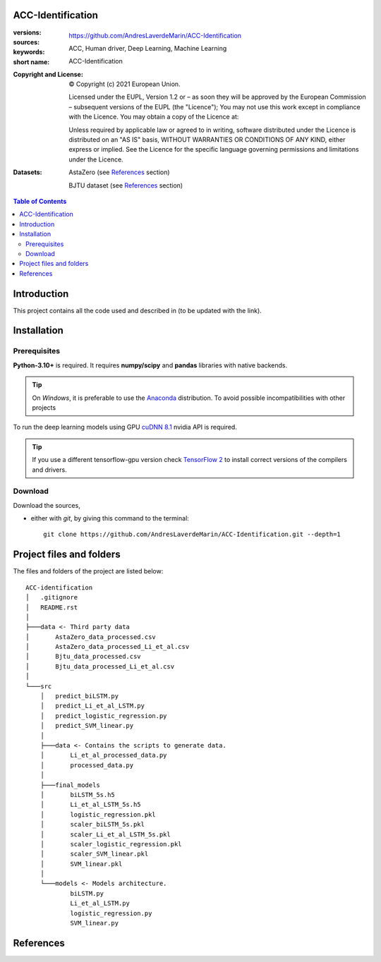 ACC-Identification
==================
.. _start-info:

:versions:      |gh-version| |rel-date| |python-ver|
:sources:       https://github.com/AndresLaverdeMarin/ACC-Identification |codestyle|
:keywords:      ACC, Human driver, Deep Learning, Machine Learning
:short name:    ACC-Identification
:Copyright and License:     © Copyright (c) 2021 European Union.

              Licensed under the EUPL, Version 1.2 or – as soon they will be approved by the European Commission – subsequent versions of the EUPL (the "Licence");
              You may not use this work except in compliance with the Licence.
              You may obtain a copy of the Licence at: |proj-lic|

              Unless required by applicable law or agreed to in writing, software distributed under the Licence is distributed on an "AS IS" basis, WITHOUT WARRANTIES OR CONDITIONS
              OF ANY KIND, either express or implied. See the Licence for the specific language governing permissions and limitations under the Licence.
:Datasets: AstaZero (see `References`_ section)

    BJTU dataset (see `References`_ section)


.. _end-info:

.. contents:: Table of Contents
  :backlinks: top

.. _start-introduction:
Introduction
============
This project contains all the code used and described in (to be updated with the link).

.. _end-introduction:

.. _start-install:
Installation
============
Prerequisites
-------------
**Python-3.10+** is required.
It requires **numpy/scipy** and **pandas** libraries with native backends.

.. Tip::
    On *Windows*, it is preferable to use the `Anaconda <https://www.anaconda.com/products/individual>`__ distribution.
    To avoid possible incompatibilities with other projects

To run the deep learning models using GPU `cuDNN 8.1 <https://developer.nvidia.com/cudnn>`__ nvidia API is required.

.. Tip::
    If you use a different tensorflow-gpu version check `TensorFlow 2  <https://www.tensorflow.org/install/source_windows#gpu>`__
    to install correct versions of the compilers and drivers.

Download
--------
Download the sources,

- either with *git*, by giving this command to the terminal::

      git clone https://github.com/AndresLaverdeMarin/ACC-Identification.git --depth=1
.. _end-install:

.. _start-structure:

Project files and folders
=========================
The files and folders of the project are listed below::

    ACC-identification
    │   .gitignore
    │   README.rst
    │
    ├───data <- Third party data
    │       AstaZero_data_processed.csv
    │       AstaZero_data_processed_Li_et_al.csv
    │       Bjtu_data_processed.csv
    │       Bjtu_data_processed_Li_et_al.csv
    │
    └───src
        │   predict_biLSTM.py
        │   predict_Li_et_al_LSTM.py
        │   predict_logistic_regression.py
        │   predict_SVM_linear.py
        │
        ├───data <- Contains the scripts to generate data.
        │       Li_et_al_processed_data.py
        │       processed_data.py
        │
        ├───final_models
        │       biLSTM_5s.h5
        │       Li_et_al_LSTM_5s.h5
        │       logistic_regression.pkl
        │       scaler_biLSTM_5s.pkl
        │       scaler_Li_et_al_LSTM_5s.pkl
        │       scaler_logistic_regression.pkl
        │       scaler_SVM_linear.pkl
        │       SVM_linear.pkl
        │
        └───models <- Models architecture.
                biLSTM.py
                Li_et_al_LSTM.py
                logistic_regression.py
                SVM_linear.py

.. _end-structure:

.. _start-references:
References
==========
.. bibliography::
    @article{makridis_openacc_2021,
        title = {{OpenACC}. {An} open database of car-following experiments to study the properties of commercial {ACC} systems},
        volume = {125},
        issn = {0968-090X},
        url = {https://www.sciencedirect.com/science/article/pii/S0968090X21000772},
        doi = {10.1016/j.trc.2021.103047},
        abstract = {Adaptive Cruise Control (ACC) systems are becoming increasingly available as a standard equipment in modern commercial vehicles. Their penetration rate in the fleet is constantly increasing, as well as their use, especially under freeway conditions. At the same time, limited information is openly available on how these systems actually operate and their differences depending on the vehicle manufacturer or model. This represents an important gap because as the number of ACC vehicles on the road increases, traffic dynamics on freeways may change accordingly, and new collective phenomena, which are only marginally known at present, could emerge. Yet, as ACC systems are introduced as comfort options and their operation is entirely under the responsibility of the driver, vehicle manufacturers do not have explicit requirements to fulfill nor they have to provide any evidence about their performances. As a result, any safety implication connected to their interactions with other road users escapes any monitoring and opportunity of improvement. This work presents a set of experimental car-following campaigns, providing an overview of the behavior of commercial ACC systems under different driving conditions. Furthermore, the suggestion of a unified data structure across the different tests facilitates comparison between the different campaigns, vehicles, systems and specifications. The complete data is published as an open-access database (OpenACC), available to the research community. As more test campaigns will be carried out, OpenACC will evolve accordingly. The activity is performed in the framework of the openData policy of the European Commission Joint Research Centre with the objective to engage the whole scientific community towards a better understanding of the properties of ACC vehicles in view of anticipating their possible impacts on traffic flow and prevent possible problems connected to their widespread introduction. In this light, OpenACC, over time, also aims at becoming a reference point to study if and how the parameters of such systems need to be regulated, how homogeneously they behave, how new ACC car-following models should be designed for traffic microsimulation purposes and what are the key differences between ACC systems and human drivers.},
        language = {en},
        urldate = {2021-07-31},
        journal = {Transportation Research Part C: Emerging Technologies},
        author = {Makridis, Michail and Mattas, Konstantinos and Anesiadou, Aikaterini and Ciuffo, Biagio},
        month = apr,
        year = {2021},
        keywords = {Adaptive cruise control, Car-following, Driver behavior, Empirical observations, Microsimulation, Open data, Traffic flow, Vehicle dynamics},
        pages = {103047},
        file = {ScienceDirect Full Text PDF:C\:\\Users\\mmakridis\\Zotero\\storage\\7XS3GEXB\\Makridis et al. - 2021 - OpenACC. An open database of car-following experim.pdf:application/pdf;ScienceDirect Snapshot:C\:\\Users\\mmakridis\\Zotero\\storage\\9GEF4ZBQ\\S0968090X21000772.html:text/html},
    }

    @article{jiang_experimental_2015,
	title = {On some experimental features of car-following behavior and how to model them},
	volume = {80},
	issn = {0191-2615},
	url = {http://www.sciencedirect.com/science/article/pii/S0191261515001782},
	doi = {10.1016/j.trb.2015.08.003},
	abstract = {We have carried out car-following experiments with a 25-car-platoon on an open road section to study the relation between a car’s speed and its spacing under various traffic conditions, in the hope to resolve a controversy surrounding this fundamental relation of vehicular traffic. In this paper we extend our previous analysis of these experiments, and report new experimental findings. In particular, we reveal that the platoon length (hence the average spacing within a platoon) might be significantly different even if the average velocity of the platoon is essentially the same. The findings further demonstrate that the traffic states span a 2D region in the speed-spacing (or density) plane. The common practice of using a single speed-spacing curve to model vehicular traffic ignores the variability and imprecision of human driving and is therefore inadequate. We have proposed a car-following model based on a mechanism that in certain ranges of speed and spacing, drivers are insensitive to the changes in spacing when the velocity differences between cars are small. It was shown that the model can reproduce the experimental results well.},
	urldate = {2019-05-13},
	journal = {Transportation Research Part B: Methodological},
	author = {Jiang, Rui and Hu, Mao-Bin and Zhang, H. M. and Gao, Zi-You and Jia, Bin and Wu, Qing-Song},
	month = oct,
	year = {2015},
	keywords = {Car-following, Experiment, Model, Traffic flow},
	pages = {338--354},
	file = {ScienceDirect Full Text PDF:C\:\\Users\\mmakridis\\Zotero\\storage\\A7V3EDGW\\Jiang et al. - 2015 - On some experimental features of car-following beh.pdf:application/pdf;ScienceDirect Snapshot:C\:\\Users\\mmakridis\\Zotero\\storage\\3C9TD42B\\S0191261515001782.html:text/html},
    }
.. _end-references:

.. _start-sub:

.. |python-ver| image::  https://img.shields.io/badge/Python-3.10-informational
    :alt: Supported Python versions of latest release in PyPi

.. |gh-version| image::  https://img.shields.io/badge/GitHub%20release-1.0.0-orange
    :target: https://github.com/JRCSTU/gearshift/releases
    :alt: Latest version in GitHub

.. |rel-date| image:: https://img.shields.io/badge/rel--date-31--07--2021-orange
    :target: https://github.com/JRCSTU/gearshift/releases
    :alt: release date

.. |br| image:: https://img.shields.io/badge/docs-working%20on%20that-red
    :alt: GitHub page documentation

.. |doc| image:: https://img.shields.io/badge/docs-passing-success
    :alt: GitHub page documentation

.. |proj-lic| image:: https://img.shields.io/badge/license-European%20Union%20Public%20Licence%201.2-lightgrey
    :target:  https://joinup.ec.europa.eu/software/page/eupl
    :alt: EUPL 1.2

.. |codestyle| image:: https://img.shields.io/badge/code%20style-black-black.svg
    :target: https://github.com/ambv/black
    :alt: Code Style

.. |pypi-ins| image:: https://img.shields.io/badge/pypi-v1.1.3-informational
    :target: https://pypi.org/project/wltp-gearshift/
    :alt: pip installation

.. |binder| image:: https://mybinder.org/badge_logo.svg
    :target: https://mybinder.org/v2/git/https%3A%2F%2Fcode.europa.eu%2Fjrc-ldv%2Fjrshift.git/main?labpath=Notebooks%2FGUI_binder_interface.ipynb
    :alt: JupyterLab for Gerashift Calculation Tool (stable)

.. |CO2| replace:: CO\ :sub:`2`
.. _end-sub:
